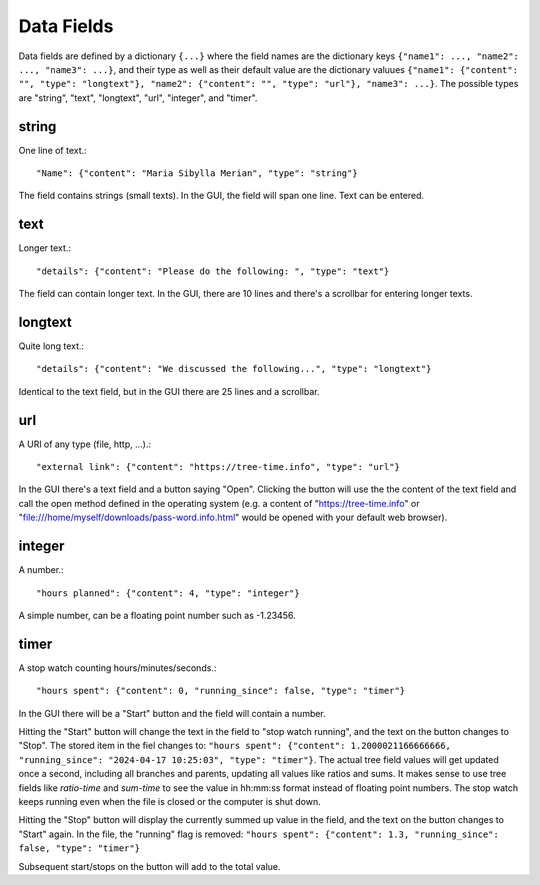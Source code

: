 
Data Fields
===========

Data fields are defined by a dictionary ``{...}`` where the field names are the dictionary keys ``{"name1": ..., "name2": ..., "name3": ...}``, and their type as well as their default value are the dictionary valuues ``{"name1": {"content": "", "type": "longtext"}, "name2": {"content": "", "type": "url"}, "name3": ...}``.
The possible types are "string", "text", "longtext", "url", "integer", and "timer".

string
------

One line of text.::

    "Name": {"content": "Maria Sibylla Merian", "type": "string"}

The field contains strings (small texts). In the GUI, the field will span one line. Text can be entered.

text
----

Longer text.::

    "details": {"content": "Please do the following: ", "type": "text"}

The field can contain longer text. In the GUI, there are 10 lines and there's a scrollbar for entering longer texts.

longtext
--------

Quite long text.::

    "details": {"content": "We discussed the following...", "type": "longtext"}

Identical to the text field, but in the GUI there are 25 lines and a scrollbar.

url
---

A URl of any type (file, http, ...).::

    "external link": {"content": "https://tree-time.info", "type": "url"}
    
In the GUI there's a text field and a button saying "Open". Clicking the button will use the the content of the text field and call the open method defined in the operating system (e.g. a content of "https://tree-time.info" or "file:///home/myself/downloads/pass-word.info.html" would be opened with your default web browser).

integer
-------

A number.::

    "hours planned": {"content": 4, "type": "integer"}

A simple number, can be a floating point number such as -1.23456.

timer
-----

A stop watch counting hours/minutes/seconds.::

    "hours spent": {"content": 0, "running_since": false, "type": "timer"}

In the GUI there will be a "Start" button and the field will contain a number.

Hitting the "Start" button will change the text in the field to "stop watch running", and the text on the button changes to "Stop". The stored item in the fiel changes to: ``"hours spent": {"content": 1.2000021166666666, "running_since": "2024-04-17 10:25:03", "type": "timer"}``. The actual tree field values will get updated once a second, including all branches and parents, updating all values like ratios and sums. It makes sense to use tree fields like *ratio-time* and *sum-time* to see the value in hh:mm:ss format instead of floating point numbers. The stop watch keeps running even when the file is closed or the computer is shut down.

Hitting the "Stop" button will display the currently summed up value in the field, and the text on the button changes to "Start" again. In the file, the "running" flag is removed: ``"hours spent": {"content": 1.3, "running_since": false, "type": "timer"}``

Subsequent start/stops on the button will add to the total value. 
